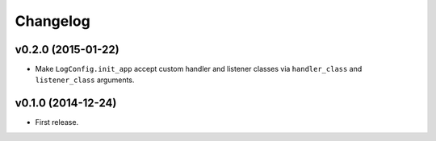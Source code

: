 Changelog
=========


v0.2.0 (2015-01-22)
-------------------

- Make ``LogConfig.init_app`` accept custom handler and listener classes via ``handler_class`` and ``listener_class`` arguments.


v0.1.0 (2014-12-24)
-------------------

- First release.

